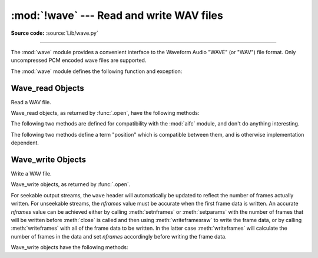 :mod:`!wave` --- Read and write WAV files
=========================================

.. module:: wave
   :synopsis: Provide an interface to the WAV sound format.

.. sectionauthor:: Moshe Zadka <moshez@zadka.site.co.il>
.. Documentations stolen from comments in file.

**Source code:** :source:`Lib/wave.py`

--------------

The :mod:`wave` module provides a convenient interface to the Waveform Audio
"WAVE" (or "WAV") file format. Only uncompressed PCM encoded wave files are
supported.

.. versionchanged:: 3.12

   Support for ``WAVE_FORMAT_EXTENSIBLE`` headers was added, provided that the
   extended format is ``KSDATAFORMAT_SUBTYPE_PCM``.

The :mod:`wave` module defines the following function and exception:


.. function:: open(file, mode=None)

   If *file* is a string, open the file by that name, otherwise treat it as a
   file-like object.  *mode* can be:

   ``'rb'``
      Read only mode.

   ``'wb'``
      Write only mode.

   Note that it does not allow read/write WAV files.

   A *mode* of ``'rb'`` returns a :class:`Wave_read` object, while a *mode* of
   ``'wb'`` returns a :class:`Wave_write` object.  If *mode* is omitted and a
   file-like object is passed as *file*, ``file.mode`` is used as the default
   value for *mode*.

   If you pass in a file-like object, the wave object will not close it when its
   ``close()`` method is called; it is the caller's responsibility to close
   the file object.

   The :func:`.open` function may be used in a :keyword:`with` statement.  When
   the :keyword:`!with` block completes, the :meth:`Wave_read.close()` or
   :meth:`Wave_write.close()` method is called.

   .. versionchanged:: 3.4
      Added support for unseekable files.

.. exception:: Error

   An error raised when something is impossible because it violates the WAV
   specification or hits an implementation deficiency.


.. _wave-read-objects:

Wave_read Objects
-----------------

.. class:: Wave_read

   Read a WAV file.

   Wave_read objects, as returned by :func:`.open`, have the following methods:


   .. method:: close()

      Close the stream if it was opened by :mod:`wave`, and make the instance
      unusable.  This is called automatically on object collection.


   .. method:: getnchannels()

      Returns number of audio channels (``1`` for mono, ``2`` for stereo).


   .. method:: getsampwidth()

      Returns sample width in bytes.


   .. method:: getframerate()

      Returns sampling frequency.


   .. method:: getnframes()

      Returns number of audio frames.


   .. method:: getcomptype()

      Returns compression type (``'NONE'`` is the only supported type).


   .. method:: getcompname()

      Human-readable version of :meth:`getcomptype`. Usually ``'not compressed'``
      parallels ``'NONE'``.


   .. method:: getparams()

      Returns a :func:`~collections.namedtuple` ``(nchannels, sampwidth,
      framerate, nframes, comptype, compname)``, equivalent to output of the
      ``get*()`` methods.


   .. method:: readframes(n)

      Reads and returns at most *n* frames of audio, as a :class:`bytes` object.


   .. method:: rewind()

      Rewind the file pointer to the beginning of the audio stream.

   The following two methods are defined for compatibility with the :mod:`aifc`
   module, and don't do anything interesting.


   .. method:: getmarkers()

      Returns ``None``.


   .. method:: getmark(id)

      Raise an error.

   The following two methods define a term "position" which is compatible between
   them, and is otherwise implementation dependent.


   .. method:: setpos(pos)

      Set the file pointer to the specified position.


   .. method:: tell()

      Return current file pointer position.


.. _wave-write-objects:

Wave_write Objects
------------------

.. class:: Wave_write

   Write a WAV file.

   Wave_write objects, as returned by :func:`.open`.

   For seekable output streams, the ``wave`` header will automatically be updated
   to reflect the number of frames actually written.  For unseekable streams, the
   *nframes* value must be accurate when the first frame data is written.  An
   accurate *nframes* value can be achieved either by calling
   :meth:`setnframes` or :meth:`setparams` with the number
   of frames that will be written before :meth:`close` is called and
   then using :meth:`writeframesraw` to write the frame data, or by
   calling :meth:`writeframes` with all of the frame data to be
   written.  In the latter case :meth:`writeframes` will calculate
   the number of frames in the data and set *nframes* accordingly before writing
   the frame data.

   .. versionchanged:: 3.4
      Added support for unseekable files.

   Wave_write objects have the following methods:

   .. method:: close()

      Make sure *nframes* is correct, and close the file if it was opened by
      :mod:`wave`.  This method is called upon object collection.  It will raise
      an exception if the output stream is not seekable and *nframes* does not
      match the number of frames actually written.


   .. method:: setnchannels(n)

      Set the number of channels.


   .. method:: setsampwidth(n)

      Set the sample width to *n* bytes.


   .. method:: setframerate(n)

      Set the frame rate to *n*.

      .. versionchanged:: 3.2
         A non-integral input to this method is rounded to the nearest
         integer.


   .. method:: setnframes(n)

      Set the number of frames to *n*.  This will be changed later if the number
      of frames actually written is different (this update attempt will
      raise an error if the output stream is not seekable).


   .. method:: setcomptype(type, name)

      Set the compression type and description. At the moment, only compression type
      ``NONE`` is supported, meaning no compression.


   .. method:: setparams(tuple)

      The *tuple* should be ``(nchannels, sampwidth, framerate, nframes, comptype,
      compname)``, with values valid for the ``set*()`` methods.  Sets all
      parameters.


   .. method:: tell()

      Return current position in the file, with the same disclaimer for the
      :meth:`Wave_read.tell` and :meth:`Wave_read.setpos` methods.


   .. method:: writeframesraw(data)

      Write audio frames, without correcting *nframes*.

      .. versionchanged:: 3.4
         Any :term:`bytes-like object` is now accepted.


   .. method:: writeframes(data)

      Write audio frames and make sure *nframes* is correct.  It will raise an
      error if the output stream is not seekable and the total number of frames
      that have been written after *data* has been written does not match the
      previously set value for *nframes*.

      .. versionchanged:: 3.4
         Any :term:`bytes-like object` is now accepted.

      Note that it is invalid to set any parameters after calling :meth:`writeframes`
      or :meth:`writeframesraw`, and any attempt to do so will raise
      :exc:`wave.Error`.
